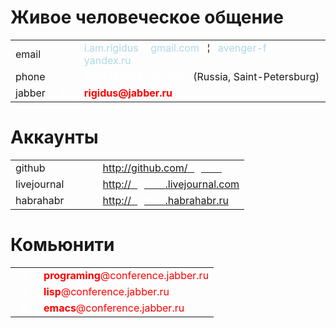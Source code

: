 * Живое человеческое общение

  #+BEGIN_HTML
    <table cellspacing="0" cellpadding="0">
      <tr>
        <td>email</td>
        <td width="30px">&nbsp;</td>
        <td>
          <span style="color: lightblue;">i.am.rigidus</span>
          <span style="color: white;"><b>טּ</b></span>
          <span style="color: lightblue;">gmail.com</span>
          &nbsp; ¦ &nbsp
          <span style="color: lightblue;">avenger-f</span>
          <span style="color: white;"><b>טּ</b></span>
          <span style="color: lightblue;">yandex.ru</span>
        </td>
      </tr>
      <tr>
        <td>phone</td>
        <td>&nbsp;</td>
        <td>
          <span style="color: white;"><b>+7(911)286-92-90</b></span>
          &nbsp;&nbsp;
          (Russia, Saint-Petersburg)
        </td>
      </tr>
      <tr>
        <td>jabber</td>
        <td>&nbsp;&nbsp;<span style="color: white;"><b>ଡ଼</b></span>&nbsp;&nbsp;</td>
        <td>
          <span style="color: red;"><b>rigidus@jabber.ru</b></span>
        </td>
      </tr>
    </tr>
    </table>
  #+END_HTML

* Аккаунты

  #+BEGIN_HTML
    <table cellspacing="0" cellpadding="0">
      <tr>
        <td>github</td>
        <td width="30px">&nbsp;</td>
        <td>
          <a href="http://github.com/rigidus">http://github.com/<b style="color: white">rigidus</b></a>
        </td>
      </tr>
      <tr>
        <td>livejournal</td>
        <td>&nbsp;</td>
        <td>
          <a href="http://rigidus.livejournal.com">http://<b style="color: white">rigidus</b>.livejournal.com</a>
        </td>
      </tr>
      <tr>
        <td>habrahabr</td>
        <td>&nbsp;</td>
        <td>
          <a href="http://rigidus.habrahabr.ru">http://<b style="color: white">rigidus</b>.habrahabr.ru</a>
        </td>
      </tr>
    </tr>
    </table>
  #+END_HTML

* Комьюнити

  #+BEGIN_HTML
    <table cellspacing="0" cellpadding="0">
      <tr>
        <td>&nbsp;&nbsp;<span style="color: white;"><b>ଡ଼</b></span>&nbsp;&nbsp;</td>
        <td>
          <span style="color: red;"><b>programing</b>@conference.jabber.ru</span>
        </td>
      </tr>
      <tr>
        <td>&nbsp;&nbsp;<span style="color: white;"><b>ଡ଼</b></span>&nbsp;&nbsp;</td>
        <td>
          <span style="color: red;"><b>lisp</b>@conference.jabber.ru</span>
        </td>
      </tr>
      <tr>
        <td>&nbsp;&nbsp;<span style="color: white;"><b>ଡ଼</b></span>&nbsp;&nbsp;</td>
        <td>
          <span style="color: red;"><b>emacs</b>@conference.jabber.ru</span>
        </td>
      </tr>
    </tr>
    </table>
   #+END_HTML
